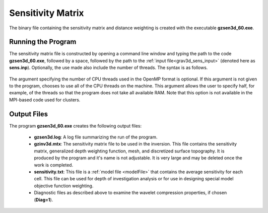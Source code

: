 .. _grav3d_sens:

Sensitivity Matrix
==================

The binary file containing the sensitivity matrix and distance weighting is created with the executable **gzsen3d_60.exe**.

Running the Program
^^^^^^^^^^^^^^^^^^^

The sensitivity matrix file is constructed by opening a command line window and typing the path to the code **gzsen3d_60.exe**, followed by a space, followed by the path to the :ref:`input file<grav3d_sens_input>` (denoted here as **sens.inp**). Optionally, the use made also include the number of threads. The syntax is as follows.

.. figure:: images/run_sens.png
    :align: center
    :width: 600


The argument specifying the number of CPU threads used in the OpenMP format is optional. If this argument is not given to the program, chooses to use all of the CPU threads on the machine. This argument allows the user to specify half, for example, of the threads so that the program does not take all available RAM. Note that this option is not available in the MPI-based code used for clusters.

Output Files
^^^^^^^^^^^^

The program **gzsen3d_60.exe** creates the following output files:

    - **gzsen3d.log**: A log file summarizing the run of the program.

    - **gzinv3d.mtx**: The sensitivity matrix file to be used in the inversion. This file contains the sensitivity matrix, generalized depth weighting function, mesh, and discretized surface topography. It is produced by the program and it's name is not adjustable. It is very large and may be deleted once the work is completed.

    - **sensitivity.txt**: This file is a :ref:`model file <modelFile>` that contains the average sensitivity for each cell. This file can be used for depth of investigation analysis or for use in designing special model objective function weighting.

    - Diagnostic files as described above to examine the wavelet compression properties, if chosen (**Diag=1**).

